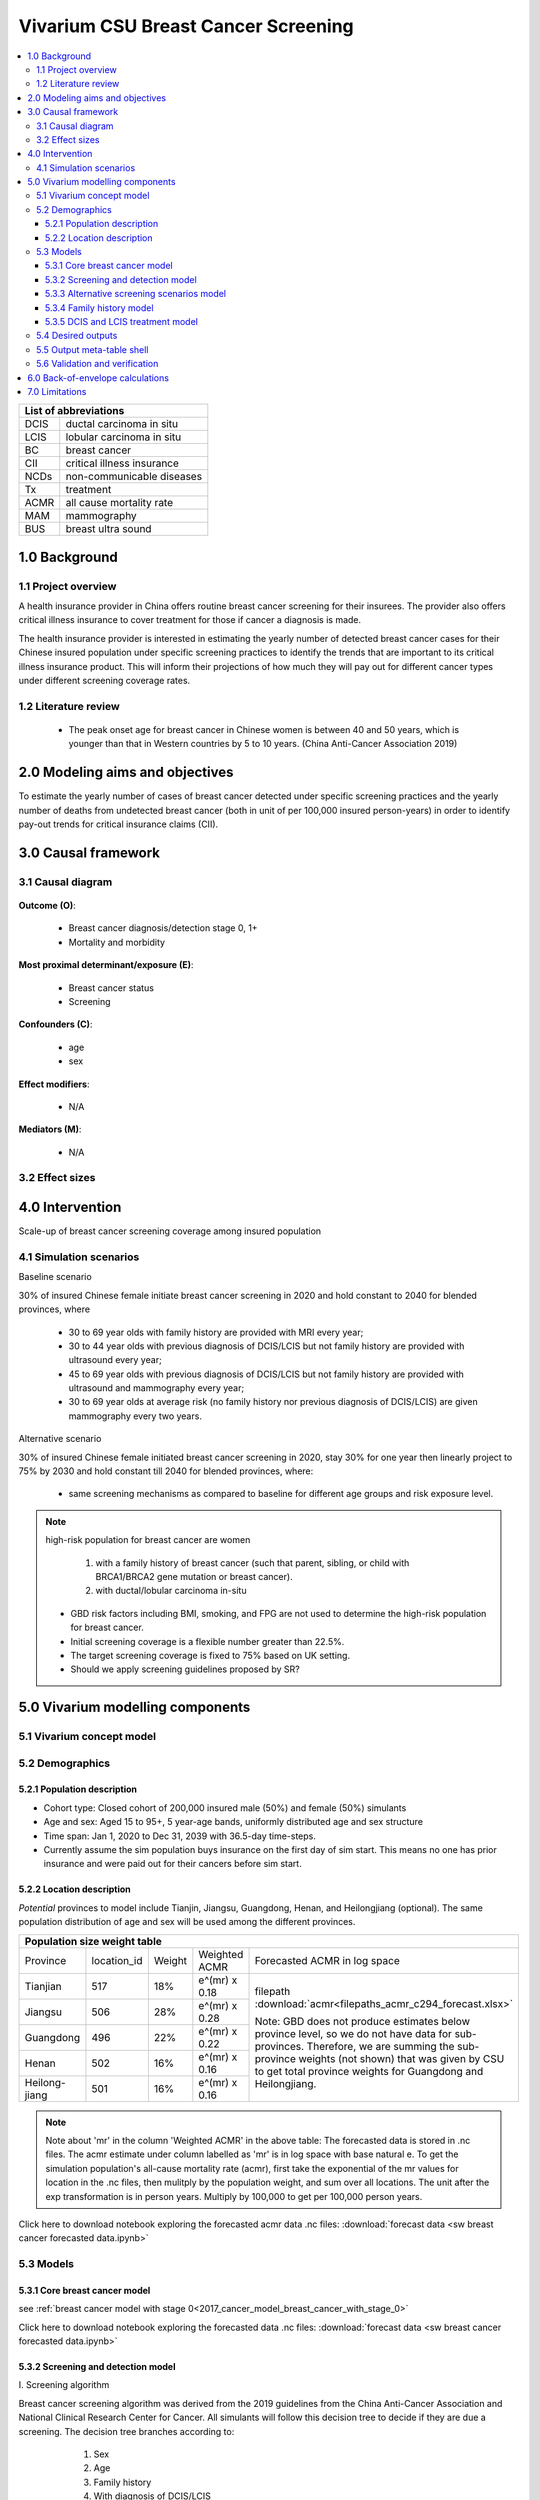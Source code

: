 .. role:: underline
    :class: underline


..
  Section title decorators for this document:

  ==============
  Document Title
  ==============

  Section Level 1 (#.0)
  +++++++++++++++++++++
  
  Section Level 2 (#.#)
  ---------------------

  Section Level 3 (#.#.#)
  ~~~~~~~~~~~~~~~~~~~~~~~

  Section Level 4
  ^^^^^^^^^^^^^^^

  Section Level 5
  '''''''''''''''

  The depth of each section level is determined by the order in which each
  decorator is encountered below. If you need an even deeper section level, just
  choose a new decorator symbol from the list here:
  https://docutils.sourceforge.io/docs/ref/rst/restructuredtext.html#sections
  And then add it to the list of decorators above.


.. _2017_concept_model_vivarium_swissre_breastcancer:

====================================
Vivarium CSU Breast Cancer Screening
====================================

.. contents::
  :local:

+------------------------------------+
| List of abbreviations              |
+=======+============================+
| DCIS  | ductal carcinoma in situ   |
+-------+----------------------------+
| LCIS  | lobular carcinoma in situ  |
+-------+----------------------------+
| BC    | breast cancer              |
+-------+----------------------------+
| CII   | critical illness insurance |
+-------+----------------------------+
| NCDs  | non-communicable diseases  |
+-------+----------------------------+
| Tx    | treatment                  |
+-------+----------------------------+
| ACMR  | all cause mortality rate   |
+-------+----------------------------+
| MAM   | mammography                |
+-------+----------------------------+
| BUS   | breast ultra sound         |
+-------+----------------------------+


.. _1.0:

1.0 Background
++++++++++++++


.. _1.1:

1.1 Project overview
--------------------

A health insurance provider in China offers routine breast cancer screening for their insurees. The provider also offers critical illness insurance to cover treatment for those if cancer a diagnosis is made. 

The health insurance provider is interested in estimating the yearly number of detected breast cancer cases for their Chinese insured population under specific screening practices to identify the trends that are important to its critical illness insurance product. This will inform their projections of how much they will pay out for different cancer types under different screening coverage rates. 



.. todo::
  
  - add more project Background
  - Is the provider also interested in mortality/morb from breast cancer? if not, then we can delete the mortality/morb dag?

.. _1.2:

1.2 Literature review
---------------------

  - The peak onset age for breast cancer in Chinese women is between 40 and 50 years, which is younger than that in Western countries by 5 to 10 years. (China Anti-Cancer Association 2019)




.. todo::
 maybe just a brief summary of what the literature says about the exposures/outcome/exp-outcome relationship?

  - what is breast cancer?
  - types of breast cancer?
  - risk factors for breast cancer? 
  - why breast cancer screening
  - predictors of breast cancer screening
  - types of breast cancer screening 

.. _2.0:

2.0 Modeling aims and objectives
++++++++++++++++++++++++++++++++

To estimate the yearly number of cases of breast cancer detected under specific screening practices and the yearly number of deaths from undetected breast cancer (both in unit of per 100,000 insured person-years) in order to identify pay-out trends for critical insurance claims (CII).  

.. _3.0:

3.0 Causal framework
++++++++++++++++++++

.. _3.1:

3.1 Causal diagram
------------------


  .. image:: causal_dagmodel_all.svg

**Outcome (O)**:

  - Breast cancer diagnosis/detection stage 0, 1+
  - Mortality and morbidity

**Most proximal determinant/exposure (E)**:
  
  - Breast cancer status
  - Screening 

**Confounders (C)**:

  - age
  - sex

**Effect modifiers**:

  - N/A

**Mediators (M)**:

  - N/A

.. _3.2:

3.2 Effect sizes
----------------

.. _4.0:

4.0 Intervention
++++++++++++++++

Scale-up of breast cancer screening coverage among insured population 

.. _4.1:

4.1 Simulation scenarios
------------------------

:underline:`Baseline scenario`

30% of insured Chinese female initiate breast cancer screening in 2020 and hold constant to 2040 for blended provinces, where

  * 30 to 69 year olds with family history are provided with MRI every year;
  * 30 to 44 year olds with previous diagnosis of DCIS/LCIS but not family history are provided with ultrasound every year;
  * 45 to 69 year olds with previous diagnosis of DCIS/LCIS but not family history are provided with ultrasound and mammography every year;
  * 30 to 69 year olds at average risk (no family history nor previous diagnosis of DCIS/LCIS) are given mammography every two years.

:underline:`Alternative scenario`

30% of insured Chinese female initiated breast cancer screening in 2020, stay 30% for one year then linearly project to 75% by 2030 and hold constant till 2040 for blended provinces, where:

  * same screening mechanisms as compared to baseline for different age groups and risk exposure level.

.. note::

 high-risk population for breast cancer are women 

  1. with a family history of breast cancer (such that parent, sibling, or child with BRCA1/BRCA2 gene mutation or breast cancer).
  2. with ductal/lobular carcinoma in-situ

 -  GBD risk factors including BMI, smoking, and FPG are not used to determine the high-risk population for breast cancer.

 - Initial screening coverage is a flexible number greater than 22.5%.

 - The target screening coverage is fixed to 75% based on UK setting. 
  
 - Should we apply screening guidelines proposed by SR?

.. _5.0:

5.0 Vivarium modelling components
+++++++++++++++++++++++++++++++++

.. _5.1:

5.1 Vivarium concept model 
--------------------------

.. image:: viviarium_concept_model_vcm.svg

.. _5.2:

5.2 Demographics
----------------

.. _5.2.1:

5.2.1 Population description
~~~~~~~~~~~~~~~~~~~~~~~~~~~~

* Cohort type: Closed cohort of 200,000 insured male (50%) and female (50%) simulants
* Age and sex: Aged 15 to 95+, 5 year-age bands, uniformly distributed age and sex structure
* Time span: Jan 1, 2020 to Dec 31, 2039 with 36.5-day time-steps. 
* Currently assume the sim population buys insurance on the first day of sim start. This means no one has prior insurance and were paid out for their cancers before sim start. 

.. _5.2.2:

5.2.2 Location description
~~~~~~~~~~~~~~~~~~~~~~~~~~

*Potential* provinces to model include Tianjin, Jiangsu, Guangdong, Henan, and Heilongjiang (optional). The same population distribution of age and sex will be used among the different provinces.


+--------------------------------------------------------------------------------------------------------+
| Population size weight table                                                                           | 
+============+=============+========+===============+====================================================+
| Province   | location_id | Weight | Weighted ACMR | Forecasted ACMR in log space                       |
+------------+-------------+--------+---------------+----------------------------------------------------+
| Tianjian   |  517        | 18%    | e^(mr) x 0.18 | filepath                                           |
+------------+-------------+--------+---------------+ :download:`acmr<filepaths_acmr_c294_forecast.xlsx>`|                                             
| Jiangsu    |  506        | 28%    | e^(mr) x 0.28 |                                                    |
+------------+-------------+--------+---------------+ Note: GBD does not produce estimates below         |
| Guangdong  |  496        | 22%    | e^(mr) x 0.22 | province level, so we do not have data for         |
+------------+-------------+--------+---------------+ sub-provinces. Therefore, we are summing           |
| Henan      |  502        | 16%    | e^(mr) x 0.16 | the sub-province weights (not shown) that was      |
+------------+-------------+--------+---------------+ given by CSU to get total province weights         |
| Heilong-   |  501        | 16%    | e^(mr) x 0.16 | for Guangdong and Heilongjiang.                    |
| jiang      |             |        |               |                                                    |
+------------+-------------+--------+---------------+----------------------------------------------------+

.. note::

  Note about 'mr' in the column 'Weighted ACMR' in the above table: The forecasted data is stored in .nc files. The acmr estimate under column labelled as 'mr' is in log space with base natural e. To get the simulation population's all-cause mortality rate (acmr), first take the exponential of the mr values for location in the .nc files, then mulitply by the population weight, and sum over all locations. The unit after the exp transformation is in person years. Multiply by 100,000 to get per 100,000 person years.    

Click here to download notebook exploring the forecasted acmr data .nc files: :download:`forecast data <sw breast cancer forecasted data.ipynb>`   

.. _5.3:

5.3 Models
----------

.. _5.3.1:

5.3.1 Core breast cancer model 
~~~~~~~~~~~~~~~~~~~~~~~~~~~~~~

see :ref:`breast cancer model with stage 0<2017_cancer_model_breast_cancer_with_stage_0>`

Click here to download notebook exploring the forecasted data .nc files: :download:`forecast data <sw breast cancer forecasted data.ipynb>`   

.. _5.3.2:

5.3.2 Screening and detection model
~~~~~~~~~~~~~~~~~~~~~~~~~~~~~~~~~~~

:underline:`I. Screening algorithm`

Breast cancer screening algorithm was derived from the 2019 guidelines from the China Anti-Cancer Association and National Clinical Research Center for Cancer. All simulants will follow this decision tree to decide if they are due a screening. The decision tree branches according to:  

   1) Sex
   2) Age 
   3) Family history
   4) With diagnosis of DCIS/LCIS 

  .. image:: breast_cancer_screening_tree_China2.svg


+--------------------------------------------------------------------------------------------------+
| Screening branches                                                                               | 
+========+========+=======+==========+===========+=====================+=============+=============+
| Branch | Sex    | Age   | Family   | With DCIS | Screening           | Sensitivity | Specificity |
|        |        | group | history  | or LCIS   | tech                |             |             |
+--------+--------+-------+----------+-----------+---------------------+-------------+-------------+
| A      | Female | 30-69 | Yes      | either    | MRI, every year     | 91%         | 100%        |
+--------+        +-------+----------+-----------+---------------------+-------------+-------------+                                             
| B      |        | 30-44 | No       | Yes       | BUS, every year     | 73.7%       | 100%        |      
+--------+        +-------+----------+-----------+---------------------+-------------+-------------+   
| C      |        | 45-69 | No       | Yes       | MAM+BUS, every year | 93.9%       | 100%        |      
+--------+        +-------+----------+-----------+---------------------+-------------+-------------+    
| D      |        | 30-69 | No       | No        | MAM, every 2 years  | 84.8%       | 100%        |
+--------+        +-------+----------+-----------+---------------------+-------------+-------------+    
| E      |        | <30   | either   | either    | No screening                                    |
|        |        | or 70+|          |           |                                                 |
+--------+--------+-------+----------+-----------+-------------------------------------------------+
| F      | Male   | any   | either   | either    | No screening                                    |
+--------+--------+-------+----------+-----------+-------------------------------------------------+
| MAM: mammography; BUS: breast ultrasound                                                         |
| sensitivity and specficity here refers to the entire screening series. We expect the specificity |
| to be 100% (no 'false positives') as a biopsy will likely be done before a cancer diagnosis      | 
+--------------------------------------------------------------------------------------------------+
 
In initialization, We assume that no one has prior knowledge of their DCIS or BC status. Hence no one will be initialized into branch B or C at initialization. Subsequently, if DCIS or LCIS was detected.

For individuals with breast cancer (regardless of detection) and have survived more than 10 years, they are considered to step into a recovered state (R) and should not make a second critical illness (CI) claim. We assume that people in breast cancer state and recovered state follow exactly the same screening algorithm, namely branch A, B, or C depending on their age, sex, and family history status. Note that the negaive screening results were expected for those in R state in order to avoid double counting the CI claim from detected breast cancer.

Swiss Re confirmed that no material is available in context of critical illness products for male at any age or female blelow 30 or above 70 in China. The entry age for adult products is 35 and 50 for senior products. So for a 20-year simulation, we wouldn't have much exposure above age 70. Also, for women who have purchased insurance, you would expect them to take up regular screening before 70 anyhow. 



.. note:: 
  see :download:`breast cancer screening memo <breast_cancer_screening_memo.docx>` for more in depth explanation how modelling decisions were adpated from guidelines, as well as assumptions and limitations of these modelling decisions. 


:underline:`II. Probability of attending screening`

 - 1) All simulants will be due a screening according to their attributes in the decision tree
 - 2) Probability of simulants attending their first due screening is 30% (SD=0.3). *Note: this is the parameter we vary in the scale-up scenario* 
 - 3) If a simulant attended their last screening, they have 1.89 (95%CI 1.06-2.49) (Yan et al 2017) more odds of attending the next screening than those who did not attend their last screening. 

+---------------------------------------------------------+
| Hypothetical cross-sectional 2x2 table                  |
+----------------+-------------+---------------+----------+
|                | Attended    |Did not attend | Total    |
|                | last screen |last screen    |          |
+----------------+-------------+---------------+----------+
| Attends        |  a          |  b            | a+b      |
| screening      |             |               |          |
+----------------+-------------+---------------+----------+
| Does not attend|  c          |  d            | c+d      |
| screening      |             |               |          |
+----------------+-------------+---------------+----------+
|                | a+c         | b+d           | a+b+c+d  |
+----------------+-------------+---------------+----------+ 


      (1) :math:`P(\text{attended last screen}) = \frac{a+c}{a+b+c+d}` = 30% (SD 0.3%)
      (2) :math:`P(\text{attends screening}) = \frac{a+b}{a+b+c+d}`  = 30% (SD 0.3%)
      (3) OR = :math:`\frac{a/c}{b/d}=\frac{ad}{bc}` = 1.89 (95%CI 1.06-2.49)
      (4) a+b+c+d = 1

.. code-block:: Python

  1. Solve for a, b, c, d by first solving the following quadratic equation:

  (OR-1)b^2 + b - P(1-P) = 0 

  Once you obtain b, then
  | c=b
  | a=P-b
  | d=(1-P)-b

Using OR value of 1.89 and P as 0.3

  - a = 0.11912
  - b = 0.18088
  - c = 0.18088
  - d = 0.51912

  
*if OR came from a cross-sectional study, then use this set of values*
:math:`P(\text{attends screening among those who attended last screen}) = \frac{a}{a+c}` = 39.7%
:math:`P(\text{attends screening among those who did not attend last screen}) =\frac{b}{b+d}` = 25.8%

.. todo::
  Describe the Yan et al cross-sectional study that produced the OR, and the potential biases


.. note::
  - For now, use normal distibutions with 1% SD around the mean for all parameters i.e. for probability of attending screening, mean is 30%, so please use draws from distribution Normal(mean=30%,SD=0.3)
  - These values are mainly placeholders for now, they may chance. Probability simulant attends first screening is was found to be 22.5% (95%CI 20.4-24.6%) among the general population in Bao et al 2017. We may want to use a slightly higher attendence coverage of ~30% because we believe it might be higher in the population with critical insurance coverage. More research needs to be done to investigate how much higher. 



:underline:`III. Time to next scheduled screening`
 
 - scheduled time to next screening based on algorithm tree irregardless of whether they attended screening. 
 - For those who are in Branch A, B, C (yearly screening): truncated normal distribution with mean 364 days, SD +/- 156 days, lower limit is 100 days, upper limit is 700 days
 - for those in Branch D (every two years screening): truncated normal distribution with mean 728 days, SD +/- 156 days, lower limit is 200 days, upper limit is 1400 days
 - initiate the population with the assumption that their 'last' screening was uniformly distributed in the year before sim start. 
 - those enter age 30 during the sim will have their next screening uniformly distributed in their 30th year of life. 
 - those who are 69 will have their usual scheduled screening according to screening algorithm. If screening is due and simulant has aged into 70 years old, then they do not attend screening. 

.. todo:: 

    - (upload notebook exploring Marketscan data that informed the distribution paratmers)

    - I'm wondering if the upper and lower limits of the truncated normal distributions should be narrower? What we are modelling here are the 'guideline times' to next screening, hence shouldn't they fall within the bounds of 1 year or 2 years according to the screening tree? Currently for someone who is in branch A, B, or C and supposed to have yearly screens, their next scheduled screen can be as far in the future as two years (with an upper bound of 700 days). 

    - I'm wondering if the Marketscan data, where we got the empirical distributions from, is giving us the time interval between screens that the patient actually showed up to? (which in our model is a combintation of time to next scheduled screening + probabiltiy of showing up)
    
    - For individuals survive more than 10 years after the diagnosis and treatment, 
    send them to susceptible state or we could create a remission state and assume they will never have a chance to be screened during the simulation.


.. _5.3.3:

5.3.3 Alternative screening scenarios model
~~~~~~~~~~~~~~~~~~~~~~~~~~~~~~~~~~~~~~~~~~~

 (1) **Baseline**: breast cancer screening uptake of 30% among insured population from 2020-2040.
 (2) **Alternative scenario**: breast cancer screening uptake of 30% among insured population from 2020-2021, then linear increase to 75% by 2030 and hold constant until 2040


.. image:: screening_scale_up_figure.svg


.. todo:: 
  -More work needs to be done to finalize a baseline screening uptake value. Right now the 30% comes from a 22.5% screening uptake in the general population by Bao et a 2018. We believe the insured population would have a higher screening uptake than the general population.     

.. _5.3.4:

5.3.4 Family history model
~~~~~~~~~~~~~~~~~~~~~~~~~~

Family history determines which screening branch a simulant will undertake. Subsequently, the screening branch and the underlying incidence of disease among simulants within each branch determines the rate of disease detection. 

Family history is a risk factor that increases the likelihood that one gets breast cancer. Hence the state transition incidence rate for those who have a family history of breast cancer is higher than the incidence rate for those who do not have a family history of breast cancer. In order to model disease incidence among those with and without family history, we need to obtain the marginal incidences of those with and without family history from the joint incidence. 

:underline:`1. From susceptable S state to DCIS state`

.. image:: S_to_DCIS.svg

- Let family history be denoted as fh
- Let the prevalence of family history **among the S state populatio** be :math:`P_{fh{s}}`
- Let i_DCIS be the overall incidence from S state to DCIS state (:ref:`see breast cancer with stage 0 model for i_DCIS value <2017_cancer_model_breast_cancer_with_stage_0>`)
- Let Incidence among those with family history be  :math:`i_{DCIS{|fh1}}`
- Let Incidence among those without family history be :math:`i_{DCIS{|fh0}}`
- Let PAF be the population attributable fraction of family history on DCIS among the S population
- Let RR be the ratio of the probability of developing the outcome DCIS in the exposed to family history group versus the probability of developing the outcome DCIS in the unexposed to family history group among the S state population.

(1) RR = 1.9 (95%CI 1.7-2.0) from Pharoah et al. Int. J. Cancer, 1997
(2) :math:`P_{fh{s}}` = 0.02
(3) PAF= :math:`\frac{P_{fh{s}}(RR-1)}{1+P_{fh{s}}(RR-1)}`
(4) 1-PAF= 


(5) :math:`i_{DCIS{|fh1}} =  i_{DCIS}\times(1-PAF)\times RR`
(6) :math:`i_{DCIS{|fh0}} =  i_{DCIS}\times(1-PAF)`


:underline:`2. From susceptable S state to LCIS state`

.. image:: S_to_LCIS.svg

- Let family history be denoted as fh
- Let the prevalence of family history **among the S state population** be :math:`P_{fh{s}}`
- Let i_LCIS be the overall incidence from S state to LCIS state (:ref:`see breast cancer with stage 0 model for i_LCIS value <2017_cancer_model_breast_cancer_with_stage_0>`)
- Let incidence among those with family history be  :math:`i_{LCIS{|fh1}}`
- Let incidence among those without family history be :math:`i_{LCIS{|fh0}}`
- Let PAF be the population attributable fraction of family history on LCIS among the S population
- Let RR be the ratio of the probability of developing the outcome LCIS in the exposed to family history group versus the probability of developing the outcome LCIS in the unexposed to family history group among the S state population (we are using the RR for breast cancer for this value, see note below).

(1) RR = 1.9 (95%CI 1.7-2.0) from Pharoah et al. Int. J. Cancer, 1997
(2) :math:`P_{fh{s}}` = 0.02
(3) PAF= :math:`\frac{P_{fh{s}}(RR-1)}{1+P_{fh{s}}(RR-1)}`
(4) 1-PAF= 

(5) :math:`i_{LCIS{|fh1}} =  i_{LCIS}\times(1-PAF)\times RR`
(6) :math:`i_{LCIS{|fh0}} =  i_{LCIS}\times(1-PAF)`

.. note::

  - The value of RR we use in the above is actually for family history (exposure) to breast cancer (outcome). We are using the RR for breast cancer outcome instead of DCIS or LCIS because are unable to obtain a relative risk from DCIS or LCIS state to breast cancer among the DCIS or LCIS population respectively. 
  - In using the RR for breast cancer outcome as the RR for DCIS/LCIS outcome, we over-estimate the DCIS cases detected by screening and under-estimate breast cancer cases detected by screening (this is because those with family history are screened twice as often). This means it will under-estimate the total pay-out value. (assuming there is a relative risk > 1 of family history on breast cancer from DCIS and LCIS state in reality).
  - This value is also currently a stand-in value which was taken from Pharoah et al. The research team will derive an RR with a meta-analysis. 

.. todo::

  if the bias stated above is unclear, I can write out a numberical example to illustrate this



:underline:`3. From susceptable DCIS state to Breast cancer state`

.. image:: DCIS_to_BC.svg

We assume family history does not affect incidence rates from DCIS to breast cancer among the DCIS population. The RR of breast cancer among those with family history vs. those without family history is 1. 

:underline:`4. From susceptable LCIS state to Breast cancer state`

.. image:: LCIS_to_BC.svg

We assume family history does not affect incidence rates from LCIS to breast cancer among the DCIS population. The RR of breast cancer among those with family history vs. those without family history is 1. 


.. _5.3.5:

5.3.5 DCIS and LCIS treatment model
~~~~~~~~~~~~~~~~~~~~~~~~~~~~~~~~~~~

 - treatment model baseline (using forecasted breast cancer incidence)
 - screening scale-up and treatment coverage scale-up model (change in incidence should reduce breast cancer prevalence, mortaliaty and morbidity)

:underline:`Baseleine scenario for DCIS`

:math:`i_{BC|DCIS{tx1}}  = i_{BC|DCIS} \times (1 - PAF) \times RR_{tx|DCIS}`
:math:`i_{BC|DCIS{tx0}}  = i_{BC|DCIS} \times (1 - PAF)`

- Let tx be denoted as treatment for DCIS
- Let :math:`i_{BC|DCIS{tx1}}` be the incidence of breast cancer from DCIS after treatment.
- Let  :math:`i_{BC|DCIS{tx0}}` be the incidence of breast cancer from DCIS among those without treatment
- Let PAF be the population attributable fraction of treatment for people who have DCIS
- :math:`i_{BC|DCIS}` is the incidence of breast cancer from DCIS
- :math:`P_{tx1}` is the proportion of people who have DCIS and treatment 
- :math:`1-P_{tx1}` is the poportion of people who have DCIS and no treatment
- :math:`RR_{tx|DCIS}` is the ratio of probability of developing breast cancer in treatment group versus no treatment group among the DCIS population, where value changes according to treatment type.

(1) :math:`RR_{tx|DCIS}` = 0.53 for mastectomy versus no surgery, 0.40 for lumpectomy + radiotherapy versus no surgery, and 0.69 for lumpectomy only versus no surgery, respectively. (Mannu 2020, BMJ)
(2) PAF = :math:`\frac{P_{tx1}(RR_{tx|DCIS}-1)}{1+P_{tx1}(RR_{tx|DCIS}-1)}`
(3) :math:`P_{tx1}` = 30% as baseline screening uptake x 100% as treatment uptake

.. list-table:: The distribution of treatment types (Mannu 2020, BMJ) 
   :header-rows: 1

   * - Treatment among women diagnosed with unilateral DCIS 1988-2014 (N=30,496)
     - Proportion%
   * - lumpectomy only
     - 49.8%
   * - lumpectomy + radiotherapy
     - 17.6%
   * - mastectomy
     - 27.8%
   * - no surgery
     - 4.7%

.. note:: 
   - using stand-in values for both coverage and relative risk of DCIS treatment. 
   - verification: check to see if :math:`i_{BC|DCIS{tx1}} < i_{BC|DCIS{tx0}}`
   - note conclusions from Narod 2015: However, although it is accepted that, for women with invasive breast cancer, prevention of in breast recurrence does not prevent death, (see ref 26 in paper) this has not been widely accepted for women with DCIS. Also, for women with invasive cancers it is accepted that, in terms of survival, lumpectomy is equivalent to mastectomy, (see ref 27 in paper) even though patients who undergo mastectomy experience fewer local recurrences. For women with invasive cancer, radiotherapy is given to prevent in-breast recurrence, but the effect of radiotherapy on mortality is acknowledged to be small. (see ref 26 in paper) In the SEER database, these relationships between local recurrence and mortality hold equally well for patients with DCIS. These observations have been reported in other studies as well. (see ref 7, 10, and 28 in paper)


:underline:`Baseleine scenario for LCIS`

:math:`i_{BC|LCIS{tx1}}  = i_{BC|LCIS} \times (1 - PAF) \times RR_{tx|LCIS}`
:math:`i_{BC|LCIS{tx0}}  = i_{BC|LCIS} \times (1 - PAF)`

- Let tx be denoted as treatment for LCIS
- Let :math:`i_{BC|LCIS{tx1}}` be the incidence of breast cancer from LCIS after treatment.
- Let  :math:`i_{BC|LCIS{tx0}}` be the incidence of breast cancer from LCIS among those without treatment
- Let PAF be the population attributable fraction of treatment for people who have LCIS
- :math:`i_{BC|LCIS}` is the incidence of breast cancer from LCIS
- :math:`P_{tx1}` is the proportion of people who have LCIS and treatment 
- :math:`1-P_{tx1}` is the poportion of people who have LCIS and no treatment
- :math:`RR_{tx|LCIS}` is the ratio of probability of developing breast cancer in treatment group versus no treatment group among the LCIS population, where value changes according to treatment type.

(1) :math:`RR_{tx|LCIS}` = 0.44 (95% CI 0.16-1.06) for those treated with tamoxifen versus placebo. (Fisher 1998, JNCI)
(2) PAF = :math:`\frac{P_{tx1}(RR_{tx|LCIS}-1)}{1+P_{tx1}(RR_{tx|LCIS}-1)}`
(3) :math:`P_{tx1}` = 30% as baseline screening uptake x 100% as treatment uptake

.. note:: 
   - using stand-in values for both coverage and relative risk of LCIS treatment.
   - verification: check to see if :math:`i_{BC|LCIS{tx1}} < i_{BC|LCIS{tx0}}` 
   - note treatment efficacy of tamoxifen is slightly lower in paticipants with family history as compared with those without family history, hence we can assume that the relative risk of treatment is weakly or not associated with family history. 


:underline:`Alternative scenarios`

As screening coverage increases, so does :math:`P_{tx1}`. Therefore, a larger proportion of simulants will have incidence :math:`i_{BC|DCIS{tx1}}` or :math:`i_{BC|LCIS{tx1}}`. 



.. _5.4:

5.4 Desired outputs
-------------------


.. _5.5:

5.5 Output meta-table shell
---------------------------

:download:`output table shell<output_table_shell_breastcancer.csv>`

.. todo::
  any special stratifications?


.. _5.6:

5.6 Validation and verification
-------------------------------

:underline:`Model 1: Core Cancer`

See :ref:`core cancer model validation criteria <2017_cancer_model_breast_cancer_with_stage_0>`

:underline:`Model 2: Screening and Detection`

Compare age-/sex-specific breast cancer detection rate calculated from simulation baseline to insured claim rate of 2016 provided by Swiss Re. They do expect breast claims to increase 4% annually, so we need to multiply by (1+4%)^4 on the 2016 data for all ages above 20 in order to project the breast cancer claim rates to simulation star year 2020.

:underline:`Model 3: Alternative Screening Scenario`

Compare year-specific screening coverage yield from simulation to what we proposed in scenario design. The population screening coverage can be calculated from dividing `attended screening event count` by `scheduled screening event count` for each year. This coverage is supposed to be 30% whole time at baseline, it reaches 75% in 2030 at alternative scenario with 5% average increase from 2021 to 2030 and keep 75% till 2040.

:underline:`Model 4: Family History Risk Factor`

Compare prevalence and relative risk of family history from simulation to extracted literature values, neither of the measures are dependent on age, sex, and year in simulation. 

:underline:`Model 5: Treatment`

After we adjust the treatment coverage for DCIS and LCIS to a value not equal to 100%, we should compare relative risk of treatment for DCIS yield from simulation to literature evidence, and also repeat the comparison for LCIS.  

.. _6.0:

6.0 Back-of-envelope calculations
+++++++++++++++++++++++++++++++++

What's the proportion of deaths due to breast cancer out of total deaths we would expect if we made following assumptions:

 1. breast cancer deaths in China among female at all ages in 2020 = 1.89% of the total deaths (95CI% 1.48-2.43)
 2. assume treatment efficacy for those who diagnosed DCIS or LCIS and received surgical management = 50% reduction to invasive breast cancer
 3. assume treatment coverage = 95% for those who undergo breast cancer screening
 4. change in screening coverage from baseline to alternative scenario = 75% - 30% = 45% for a 20-year simulation

In 2040, the averted breast cancer deaths in China among female at all ages = 1.89% * 50% * 95% * 45% = 0.40% of the total deaths by scaling up breast cancer screening.

.. todo::
  
  What would we expect for breast cancer detection rate at the end of simulation? 


.. _7.0:

7.0 Limitations
+++++++++++++++

a.  How to incorporate the health utilization estimates when building the screening algorithm?
b.  How to capture the change of risk exposure level or screening coverage switching from general population to insured population? (e.g. 20% less of smoking prevalence for insured population)
c.  How do we design a scenario that initiates the commercial screening like liquid biopsy to all cancer sites?
d.  What's the duration of people stay in DCIS or LCIS?
e.  No forecast data is avalialbe for DCIS and LCIS, the measures are imputed from marketscan outpatient data and breast cancer forecasts.
f.  No false positives will be captured in the simulation if we assume 100% specificity for different breast cancer screening tests.
g.  We assume that breast cancer always progress through the cancer in-situ stage to the malignant stage.
h.  We set a constant breast cancer screening coverage across ages, where the real world may have a larger value in younger population and smaller value in elder population.
